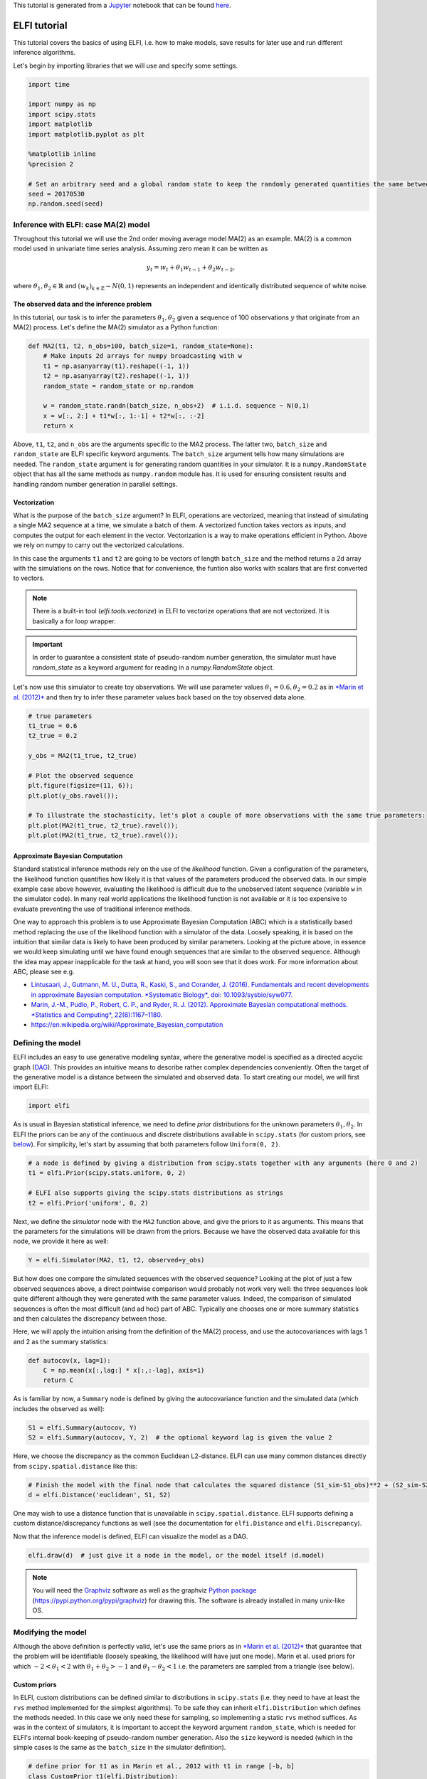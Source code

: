 
This tutorial is generated from a `Jupyter <http://jupyter.org/>`__
notebook that can be found
`here <https://github.com/elfi-dev/notebooks>`__.

ELFI tutorial
=============

This tutorial covers the basics of using ELFI, i.e. how to make models,
save results for later use and run different inference algorithms.

Let's begin by importing libraries that we will use and specify some
settings.

.. code:: python

    import time
    
    import numpy as np
    import scipy.stats
    import matplotlib
    import matplotlib.pyplot as plt
    
    %matplotlib inline
    %precision 2
    
    # Set an arbitrary seed and a global random state to keep the randomly generated quantities the same between runs
    seed = 20170530
    np.random.seed(seed)

Inference with ELFI: case MA(2) model
-------------------------------------

Throughout this tutorial we will use the 2nd order moving average model
MA(2) as an example. MA(2) is a common model used in univariate time
series analysis. Assuming zero mean it can be written as

.. math::


   y_t = w_t + \theta_1 w_{t-1} + \theta_2 w_{t-2},

where :math:`\theta_1, \theta_2 \in \mathbb{R}` and
:math:`(w_k)_{k\in \mathbb{Z}} \sim N(0,1)` represents an independent
and identically distributed sequence of white noise.

The observed data and the inference problem
~~~~~~~~~~~~~~~~~~~~~~~~~~~~~~~~~~~~~~~~~~~

In this tutorial, our task is to infer the parameters
:math:`\theta_1, \theta_2` given a sequence of 100 observations
:math:`y` that originate from an MA(2) process. Let's define the MA(2)
simulator as a Python function:

.. code:: python

    def MA2(t1, t2, n_obs=100, batch_size=1, random_state=None):
        # Make inputs 2d arrays for numpy broadcasting with w
        t1 = np.asanyarray(t1).reshape((-1, 1))
        t2 = np.asanyarray(t2).reshape((-1, 1))
        random_state = random_state or np.random
    
        w = random_state.randn(batch_size, n_obs+2)  # i.i.d. sequence ~ N(0,1)
        x = w[:, 2:] + t1*w[:, 1:-1] + t2*w[:, :-2]
        return x

Above, ``t1``, ``t2``, and ``n_obs`` are the arguments specific to the
MA2 process. The latter two, ``batch_size`` and ``random_state`` are
ELFI specific keyword arguments. The ``batch_size`` argument tells how
many simulations are needed. The ``random_state`` argument is for
generating random quantities in your simulator. It is a
``numpy.RandomState`` object that has all the same methods as
``numpy.random`` module has. It is used for ensuring consistent results
and handling random number generation in parallel settings.

Vectorization
~~~~~~~~~~~~~

What is the purpose of the ``batch_size`` argument? In ELFI, operations
are vectorized, meaning that instead of simulating a single MA2 sequence
at a time, we simulate a batch of them. A vectorized function takes
vectors as inputs, and computes the output for each element in the
vector. Vectorization is a way to make operations efficient in Python.
Above we rely on numpy to carry out the vectorized calculations.

In this case the arguments ``t1`` and ``t2`` are going to be vectors of
length ``batch_size`` and the method returns a 2d array with the
simulations on the rows. Notice that for convenience, the funtion also
works with scalars that are first converted to vectors.

.. note:: There is a built-in tool (`elfi.tools.vectorize`) in ELFI to vectorize operations that are not vectorized. It is basically a for loop wrapper.

.. Important:: In order to guarantee a consistent state of pseudo-random number generation, the simulator must have `random_state` as a keyword argument for reading in a `numpy.RandomState` object.

Let's now use this simulator to create toy observations. We will use
parameter values :math:`\theta_1=0.6, \theta_2=0.2` as in `*Marin et al.
(2012)* <http://link.springer.com/article/10.1007/s11222-011-9288-2>`__
and then try to infer these parameter values back based on the toy
observed data alone.

.. code:: python

    # true parameters
    t1_true = 0.6
    t2_true = 0.2
    
    y_obs = MA2(t1_true, t2_true)
    
    # Plot the observed sequence
    plt.figure(figsize=(11, 6));
    plt.plot(y_obs.ravel());
    
    # To illustrate the stochasticity, let's plot a couple of more observations with the same true parameters:
    plt.plot(MA2(t1_true, t2_true).ravel());
    plt.plot(MA2(t1_true, t2_true).ravel());



.. image:: http://research.cs.aalto.fi/pml/software/elfi/docs/0.6.1/usage/tutorial_files/tutorial_10_0.png


Approximate Bayesian Computation
~~~~~~~~~~~~~~~~~~~~~~~~~~~~~~~~

Standard statistical inference methods rely on the use of the
*likelihood* function. Given a configuration of the parameters, the
likelihood function quantifies how likely it is that values of the
parameters produced the observed data. In our simple example case above
however, evaluating the likelihood is difficult due to the unobserved
latent sequence (variable ``w`` in the simulator code). In many real
world applications the likelihood function is not available or it is too
expensive to evaluate preventing the use of traditional inference
methods.

One way to approach this problem is to use Approximate Bayesian
Computation (ABC) which is a statistically based method replacing the
use of the likelihood function with a simulator of the data. Loosely
speaking, it is based on the intuition that similar data is likely to
have been produced by similar parameters. Looking at the picture above,
in essence we would keep simulating until we have found enough sequences
that are similar to the observed sequence. Although the idea may appear
inapplicable for the task at hand, you will soon see that it does work.
For more information about ABC, please see e.g.

-  `Lintusaari, J., Gutmann, M. U., Dutta, R., Kaski, S., and Corander,
   J. (2016). Fundamentals and recent developments in approximate
   Bayesian computation. *Systematic Biology*, doi:
   10.1093/sysbio/syw077. <http://sysbio.oxfordjournals.org/content/early/2016/09/07/sysbio.syw077.full.pdf>`__

-  `Marin, J.-M., Pudlo, P., Robert, C. P., and Ryder, R. J. (2012).
   Approximate Bayesian computational methods. *Statistics and
   Computing*,
   22(6):1167–1180. <http://link.springer.com/article/10.1007/s11222-011-9288-2>`__

-  https://en.wikipedia.org/wiki/Approximate\_Bayesian\_computation

Defining the model
------------------

ELFI includes an easy to use generative modeling syntax, where the
generative model is specified as a directed acyclic graph
(`DAG <https://en.wikipedia.org/wiki/Directed_acyclic_graph>`__). This
provides an intuitive means to describe rather complex dependencies
conveniently. Often the target of the generative model is a distance
between the simulated and observed data. To start creating our model, we
will first import ELFI:

.. code:: python

    import elfi

As is usual in Bayesian statistical inference, we need to define *prior*
distributions for the unknown parameters :math:`\theta_1, \theta_2`. In
ELFI the priors can be any of the continuous and discrete distributions
available in ``scipy.stats`` (for custom priors, see
`below <#Custom-priors>`__). For simplicity, let's start by assuming
that both parameters follow ``Uniform(0, 2)``.

.. code:: python

    # a node is defined by giving a distribution from scipy.stats together with any arguments (here 0 and 2)
    t1 = elfi.Prior(scipy.stats.uniform, 0, 2)
    
    # ELFI also supports giving the scipy.stats distributions as strings
    t2 = elfi.Prior('uniform', 0, 2)

Next, we define the *simulator* node with the ``MA2`` function above,
and give the priors to it as arguments. This means that the parameters
for the simulations will be drawn from the priors. Because we have the
observed data available for this node, we provide it here as well:

.. code:: python

    Y = elfi.Simulator(MA2, t1, t2, observed=y_obs)

But how does one compare the simulated sequences with the observed
sequence? Looking at the plot of just a few observed sequences above, a
direct pointwise comparison would probably not work very well: the three
sequences look quite different although they were generated with the
same parameter values. Indeed, the comparison of simulated sequences is
often the most difficult (and ad hoc) part of ABC. Typically one chooses
one or more summary statistics and then calculates the discrepancy
between those.

Here, we will apply the intuition arising from the definition of the
MA(2) process, and use the autocovariances with lags 1 and 2 as the
summary statistics:

.. code:: python

    def autocov(x, lag=1):
        C = np.mean(x[:,lag:] * x[:,:-lag], axis=1)
        return C

As is familiar by now, a ``Summary`` node is defined by giving the
autocovariance function and the simulated data (which includes the
observed as well):

.. code:: python

    S1 = elfi.Summary(autocov, Y)
    S2 = elfi.Summary(autocov, Y, 2)  # the optional keyword lag is given the value 2

Here, we choose the discrepancy as the common Euclidean L2-distance.
ELFI can use many common distances directly from
``scipy.spatial.distance`` like this:

.. code:: python

    # Finish the model with the final node that calculates the squared distance (S1_sim-S1_obs)**2 + (S2_sim-S2_obs)**2
    d = elfi.Distance('euclidean', S1, S2)

One may wish to use a distance function that is unavailable in
``scipy.spatial.distance``. ELFI supports defining a custom
distance/discrepancy functions as well (see the documentation for
``elfi.Distance`` and ``elfi.Discrepancy``).

Now that the inference model is defined, ELFI can visualize the model as
a DAG.

.. code:: python

    elfi.draw(d)  # just give it a node in the model, or the model itself (d.model)




.. image:: http://research.cs.aalto.fi/pml/software/elfi/docs/0.6.1/usage/tutorial_files/tutorial_27_0.svg



.. note:: You will need the Graphviz_ software as well as the graphviz `Python package`_ (https://pypi.python.org/pypi/graphviz) for drawing this. The software is already installed in many unix-like OS.

.. _Graphviz: http://www.graphviz.org
.. _`Python package`: https://pypi.python.org/pypi/graphviz

Modifying the model
-------------------

Although the above definition is perfectly valid, let's use the same
priors as in `*Marin et al.
(2012)* <http://link.springer.com/article/10.1007/s11222-011-9288-2>`__
that guarantee that the problem will be identifiable (loosely speaking,
the likelihood willl have just one mode). Marin et al. used priors for
which :math:`-2<\theta_1<2` with :math:`\theta_1+\theta_2>-1` and
:math:`\theta_1-\theta_2<1` i.e. the parameters are sampled from a
triangle (see below).

Custom priors
~~~~~~~~~~~~~

In ELFI, custom distributions can be defined similar to distributions in
``scipy.stats`` (i.e. they need to have at least the ``rvs`` method
implemented for the simplest algorithms). To be safe they can inherit
``elfi.Distribution`` which defines the methods needed. In this case we
only need these for sampling, so implementing a static ``rvs`` method
suffices. As was in the context of simulators, it is important to accept
the keyword argument ``random_state``, which is needed for ELFI's
internal book-keeping of pseudo-random number generation. Also the
``size`` keyword is needed (which in the simple cases is the same as the
``batch_size`` in the simulator definition).

.. code:: python

    # define prior for t1 as in Marin et al., 2012 with t1 in range [-b, b]
    class CustomPrior_t1(elfi.Distribution):
        def rvs(b, size=1, random_state=None):
            u = scipy.stats.uniform.rvs(loc=0, scale=1, size=size, random_state=random_state)
            t1 = np.where(u<0.5, np.sqrt(2.*u)*b-b, -np.sqrt(2.*(1.-u))*b+b)
            return t1
    
    # define prior for t2 conditionally on t1 as in Marin et al., 2012, in range [-a, a]
    class CustomPrior_t2(elfi.Distribution):
        def rvs(t1, a, size=1, random_state=None):
            locs = np.maximum(-a-t1, t1-a)
            scales = a - locs
            t2 = scipy.stats.uniform.rvs(loc=locs, scale=scales, size=size, random_state=random_state)
            return t2

These indeed sample from a triangle:

.. code:: python

    t1_1000 = CustomPrior_t1.rvs(2, 1000)
    t2_1000 = CustomPrior_t2.rvs(t1_1000, 1, 1000)
    plt.scatter(t1_1000, t2_1000, s=4, edgecolor='none');
    # plt.plot([0, 2, -2, 0], [-1, 1, 1, -1], 'b')  # outlines of the triangle



.. image:: http://research.cs.aalto.fi/pml/software/elfi/docs/0.6.1/usage/tutorial_files/tutorial_33_0.png


Let's change the earlier priors to the new ones in the inference model:

.. code:: python

    t1.become(elfi.Prior(CustomPrior_t1, 2))
    t2.become(elfi.Prior(CustomPrior_t2, t1, 1))
    
    elfi.draw(d)




.. image:: http://research.cs.aalto.fi/pml/software/elfi/docs/0.6.1/usage/tutorial_files/tutorial_35_0.svg



Note that ``t2`` now depends on ``t1``. Yes, ELFI supports hierarchy.

Inference with rejection sampling
---------------------------------

The simplest ABC algorithm samples parameters from their prior
distributions, runs the simulator with these and compares them to the
observations. The samples are either accepted or rejected depending on
how large the distance is. The accepted samples represent samples from
the approximate posterior distribution.

In ELFI, ABC methods are initialized either with a node giving the
distance, or with the ``ElfiModel`` object and the name of the distance
node. Depending on the inference method, additional arguments may be
accepted or required.

A common optional keyword argument, accepted by all inference methods,
``batch_size`` defines how many simulations are performed in each
passing through the graph.

Another optional keyword is the seed. This ensures that the outcome will
be always the same for the same data and model. If you leave it out, a
random seed will be taken.

.. code:: python

    rej = elfi.Rejection(d, batch_size=10000, seed=seed)

.. note:: In Python, doing many calculations with a single function call can potentially save a lot of CPU time, depending on the operation. For example, here we draw 10000 samples from `t1`, pass them as input to `t2`, draw 10000 samples from `t2`, and then use these both to run 10000 simulations and so forth. All this is done in one passing through the graph and hence the overall number of function calls is reduced 10000-fold. However, this does not mean that batches should be as big as possible, since you may run out of memory, the fraction of time spent in function call overhead becomes insignificant, and many algorithms operate in multiples of `batch_size`. Furthermore, the `batch_size` is a crucial element for efficient parallelization (see the notebook on parallelization).

After the ABC method has been initialized, samples can be drawn from it.
By default, rejection sampling in ELFI works in ``quantile`` mode i.e. a
certain quantile of the samples with smallest discrepancies is accepted.
The ``sample`` method requires the number of output samples as a
parameter. Note that the simulator is then run ``(N/quantile)`` times.
(Alternatively, the same behavior can be achieved by saying
``n_sim=1000000``.)

The IPython magic command ``%time`` is used here to give you an idea of
runtime on a typical personal computer. We will turn interactive
visualization on so that if you run this on a notebook you will see the
posterior forming from a prior distribution. In this case most of the
time is spent in drawing.

.. code:: python

    N = 1000
    
    vis = dict(xlim=[-2,2], ylim=[-1,1])
    
    # You can give the sample method a `vis` keyword to see an animation how the prior transforms towards the
    # posterior with a decreasing threshold.
    %time result = rej.sample(N, quantile=0.01, vis=vis)



.. image:: http://research.cs.aalto.fi/pml/software/elfi/docs/0.6.1/usage/tutorial_files/tutorial_42_0.png



.. raw:: html

    <span>Threshold: 0.116859716394976</span>


.. parsed-literal::

    CPU times: user 2.59 s, sys: 100 ms, total: 2.69 s
    Wall time: 2.68 s


The ``sample`` method returns a ``Sample`` object, which contains
several attributes and methods. Most notably the attribute ``samples``
contains an ``OrderedDict`` (i.e. an ordered Python dictionary) of the
posterior numpy arrays for all the model parameters (``elfi.Prior``\ s
in the model). For rejection sampling, other attributes include e.g. the
``threshold``, which is the threshold value resulting in the requested
quantile.

.. code:: python

    result.samples['t1'].mean()




.. parsed-literal::

    0.56



The ``Sample`` object includes a convenient ``summary`` method:

.. code:: python

    result.summary()


.. parsed-literal::

    Method: Rejection
    Number of samples: 1000
    Number of simulations: 100000
    Threshold: 0.117
    Sample means: t1: 0.556, t2: 0.219


Rejection sampling can also be performed with using a threshold or total
number of simulations. Let's define here threshold. This means that all
draws from the prior for which the generated distance is below the
threshold will be accepted as samples. Note that the simulator will run
as long as it takes to generate the requested number of samples.

.. code:: python

    %time result2 = rej.sample(N, threshold=0.2)
    
    print(result2)  # the Sample object's __str__ contains the output from summary()


.. parsed-literal::

    CPU times: user 248 ms, sys: 12 ms, total: 260 ms
    Wall time: 255 ms
    Method: Rejection
    Number of samples: 1000
    Number of simulations: 40000
    Threshold: 0.185
    Sample means: t1: 0.555, t2: 0.223
    


Iterative advancing
-------------------

Often it may not be practical to wait to the end before investigating
the results. There may be time constraints or one may wish to check the
results at certain intervals. For this, ELFI provides an iterative
approach to advance the inference. First one sets the objective of the
inference and then calls the ``iterate`` method.

Below is an example how to run the inference until the objective has
been reached or a maximum of one second of time has been used.

.. code:: python

    # Request for 1M simulations.
    rej.set_objective(1000, n_sim=1000000)
    
    # We only have 1 sec of time and we are unsure if we will be finished by that time. 
    # So lets simulate as many as we can.
    
    time0 = time.time()
    time1 = time0 + 1
    while not rej.finished and time.time() < time1:
        rej.iterate()
        # One could investigate the rej.state or rej.extract_result() here
        # to make more complicated stopping criterions
        
    # Extract and print the result as it stands. It will show us how many simulations were generated.
    print(rej.extract_result())


.. parsed-literal::

    Method: Rejection
    Number of samples: 1000
    Number of simulations: 150000
    Threshold: 0.0968
    Sample means: t1: 0.561, t2: 0.217
    


.. code:: python

    # We will see that it was not finished in 1 sec
    rej.finished




.. parsed-literal::

    False



We could continue from this stage just by continuing to call the
``iterate`` method. The ``extract_result`` will always give a proper
result even if the objective was not reached.

Next we will look into how to store all the data that was generated so
far. This allows us to e.g. save the data to disk and continue the next
day, or modify the model and reuse some of the earlier data if
applicable.

Storing simulated data
----------------------

As the samples are already in numpy arrays, you can just say e.g.
``np.save('t1_data.npy', result.samples['t1'])`` to save them. However,
ELFI provides some additional functionality. You may define a *pool* for
storing all outputs of any node in the model (not just the accepted
samples). Let's save all outputs for ``t1``, ``t2``, ``S1`` and ``S2``
in our model:

.. code:: python

    pool = elfi.OutputPool(['t1', 't2', 'S1', 'S2'])
    rej = elfi.Rejection(d, pool=pool)
    
    %time result3 = rej.sample(N, n_sim=1000000)
    result3


.. parsed-literal::

    CPU times: user 9.95 s, sys: 0 ns, total: 9.95 s
    Wall time: 9.95 s




.. parsed-literal::

    Method: Rejection
    Number of samples: 1000
    Number of simulations: 1000000
    Threshold: 0.0362
    Sample means: t1: 0.554, t2: 0.233



The benefit of the pool is that you may reuse simulations without having
to resimulate them. Above we saved the summaries to the pool, so we can
change the distance node of the model without having to resimulate
anything. Let's do that.

.. code:: python

    # Replace the current distance with a cityblock (manhattan) distance and recreate the inference
    d.become(elfi.Distance('cityblock', S1, S2, p=1))
    rej = elfi.Rejection(d, pool=pool)
    
    %time result4 = rej.sample(N, n_sim=1000000)
    result4


.. parsed-literal::

    CPU times: user 700 ms, sys: 0 ns, total: 700 ms
    Wall time: 699 ms




.. parsed-literal::

    Method: Rejection
    Number of samples: 1000
    Number of simulations: 1000000
    Threshold: 0.0453
    Sample means: t1: 0.555, t2: 0.235



Note the significant saving in time, even though the total number of
considered simulations stayed the same.

We can also continue the inference by increasing the total number of
simulations and only have to simulate the new ones:

.. code:: python

    %time result5 = rej.sample(N, n_sim=1200000)
    result5


.. parsed-literal::

    CPU times: user 2.07 s, sys: 16 ms, total: 2.09 s
    Wall time: 2.09 s




.. parsed-literal::

    Method: Rejection
    Number of samples: 1000
    Number of simulations: 1200000
    Threshold: 0.0421
    Sample means: t1: 0.554, t2: 0.239



Above the results were saved into a python dictionary. If you store a
lot of data to dictionaries, you will eventually run out of memory. ELFI
provides an alternative pool that, by default, saves the outputs to
standard numpy .npy files:

.. code:: python

    arraypool = elfi.ArrayPool(['t1', 't2', 'Y', 'd'])
    rej = elfi.Rejection(d, pool=arraypool)
    %time result5 = rej.sample(100, threshold=0.3)


.. parsed-literal::

    CPU times: user 40 ms, sys: 0 ns, total: 40 ms
    Wall time: 37.1 ms


This stores the simulated data in binary ``npy`` format under
``arraypool.path``, and can be loaded with ``np.load``.

.. code:: python

    # Let's flush the outputs to disk (alternatively you can save or close the pool) so that we can read the .npy files.
    arraypool.flush()
    
    import os
    print('Files in', arraypool.path, 'are', os.listdir(arraypool.path))


.. parsed-literal::

    Files in pools/arraypool_3615052699 are ['Y.npy', 't2.npy', 'd.npy', 't1.npy']


Now lets load all the parameters ``t1`` that were generated with numpy:

.. code:: python

    np.load(arraypool.path + '/t1.npy')




.. parsed-literal::

    array([-0.82, -0.03,  0.27, ...,  1.03,  0.44, -0.56])



We can also close (or save) the whole pool if we wish to continue later:

.. code:: python

    arraypool.close()
    name = arraypool.name
    print(name)


.. parsed-literal::

    arraypool_3615052699


And open it up later to continue where we were left. We can open it
using its name:

.. code:: python

    arraypool = elfi.ArrayPool.open(name)
    print('This pool has', len(arraypool), 'batches')
    
    # This would give the contents of the first batch
    # arraypool[0]


.. parsed-literal::

    This pool has 3 batches


You can delete the files with:

.. code:: python

    arraypool.delete()
    
    # verify the deletion
    try:
        os.listdir(arraypool.path)
        
    except FileNotFoundError:
        print("The directry is removed")


.. parsed-literal::

    The directry is removed


Visualizing the results
-----------------------

Instances of ``Sample`` contain methods for some basic plotting (these
are convenience methods to plotting functions defined under
``elfi.visualization``).

For example one can plot the marginal distributions:

.. code:: python

    result.plot_marginals();



.. image:: http://research.cs.aalto.fi/pml/software/elfi/docs/0.6.1/usage/tutorial_files/tutorial_74_0.png


Often "pairwise relationships" are more informative:

.. code:: python

    result.plot_pairs();



.. image:: http://research.cs.aalto.fi/pml/software/elfi/docs/0.6.1/usage/tutorial_files/tutorial_76_0.png


Note that if working in a non-interactive environment, you can use e.g.
``plt.savefig('pairs.png')`` after an ELFI plotting command to save the
current figure to disk.

Sequential Monte Carlo ABC
--------------------------

Rejection sampling is quite inefficient, as it does not learn from its
history. The sequential Monte Carlo (SMC) ABC algorithm does just that
by applying importance sampling: samples are *weighed* according to the
resulting discrepancies and the next *population* of samples is drawn
near to the previous using the weights as probabilities.

For evaluating the weights, SMC ABC needs to be able to compute the
probability density of the generated parameters. In our MA2 example we
used custom priors, so we have to specify a ``pdf`` function by
ourselves. If we used standard priors, this step would not be needed.
Let's modify the prior distribution classes:

.. code:: python

    # define prior for t1 as in Marin et al., 2012 with t1 in range [-b, b]
    class CustomPrior_t1(elfi.Distribution):
        def rvs(b, size=1, random_state=None):
            u = scipy.stats.uniform.rvs(loc=0, scale=1, size=size, random_state=random_state)
            t1 = np.where(u<0.5, np.sqrt(2.*u)*b-b, -np.sqrt(2.*(1.-u))*b+b)
            return t1
        
        def pdf(x, b):
            p = 1./b - np.abs(x) / (b*b)
            p = np.where(p < 0., 0., p)  # disallow values outside of [-b, b] (affects weights only)
            return p
    
        
    # define prior for t2 conditionally on t1 as in Marin et al., 2012, in range [-a, a]
    class CustomPrior_t2(elfi.Distribution):
        def rvs(t1, a, size=1, random_state=None):
            locs = np.maximum(-a-t1, t1-a)
            scales = a - locs
            t2 = scipy.stats.uniform.rvs(loc=locs, scale=scales, size=size, random_state=random_state)
            return t2
        
        def pdf(x, t1, a):
            locs = np.maximum(-a-t1, t1-a)
            scales = a - locs
            p = scipy.stats.uniform.pdf(x, loc=locs, scale=scales)
            p = np.where(scales>0., p, 0.)  # disallow values outside of [-a, a] (affects weights only)
            return p
        
        
    # Redefine the priors
    t1.become(elfi.Prior(CustomPrior_t1, 2, model=t1.model))
    t2.become(elfi.Prior(CustomPrior_t2, t1, 1))

Run SMC ABC
~~~~~~~~~~~

In ELFI, one can setup a SMC ABC sampler just like the Rejection
sampler:

.. code:: python

    smc = elfi.SMC(d, batch_size=10000, seed=seed)

For sampling, one has to define the number of output samples, the number
of populations and a *schedule* i.e. a list of quantiles to use for each
population. In essence, a population is just refined rejection sampling.

.. code:: python

    N = 1000
    schedule = [0.7, 0.2, 0.05]
    %time result_smc = smc.sample(N, schedule)


.. parsed-literal::

    CPU times: user 6.46 s, sys: 132 ms, total: 6.59 s
    Wall time: 1.83 s


We can have summaries and plots of the results just like above:

.. code:: python

    result_smc.summary(all=True)


.. parsed-literal::

    Method: SMC
    Number of samples: 1000
    Number of simulations: 190000
    Threshold: 0.0491
    Sample means: t1: 0.556, t2: 0.22
    
    Population 0:
    Method: Rejection within SMC-ABC
    Number of samples: 1000
    Number of simulations: 10000
    Threshold: 0.488
    Sample means: t1: 0.547, t2: 0.232
    
    Population 1:
    Method: Rejection within SMC-ABC
    Number of samples: 1000
    Number of simulations: 20000
    Threshold: 0.185
    Sample means: t1: 0.556, t2: 0.236
    
    Population 2:
    Method: Rejection within SMC-ABC
    Number of samples: 1000
    Number of simulations: 160000
    Threshold: 0.0491
    Sample means: t1: 0.556, t2: 0.22


Or just the means:

.. code:: python

    result_smc.sample_means_summary(all=True)


.. parsed-literal::

    Sample means for population 0: t1: 0.547, t2: 0.232
    Sample means for population 1: t1: 0.556, t2: 0.236
    Sample means for population 2: t1: 0.556, t2: 0.22
    


.. code:: python

    result_smc.plot_marginals(all=True, bins=25, figsize=(8, 2), fontsize=12)



.. image:: http://research.cs.aalto.fi/pml/software/elfi/docs/0.6.1/usage/tutorial_files/tutorial_89_0.png



.. image:: http://research.cs.aalto.fi/pml/software/elfi/docs/0.6.1/usage/tutorial_files/tutorial_89_1.png



.. image:: http://research.cs.aalto.fi/pml/software/elfi/docs/0.6.1/usage/tutorial_files/tutorial_89_2.png


Obviously one still has direct access to the samples as well, which
allows custom plotting:

.. code:: python

    n_populations = len(schedule)
    fig, ax = plt.subplots(ncols=n_populations, sharex=True, sharey=True, figsize=(16,6))
    
    for i, pop in enumerate(result_smc.populations):
        s = pop.samples
        ax[i].scatter(s['t1'], s['t2'], s=5, edgecolor='none');
        ax[i].set_title("Population {}".format(i));
        ax[i].plot([0, 2, -2, 0], [-1, 1, 1, -1], 'b')
        ax[i].set_xlabel('t1');
    ax[0].set_ylabel('t2');
    ax[0].set_xlim([-2, 2])
    ax[0].set_ylim([-1, 1]);



.. image:: http://research.cs.aalto.fi/pml/software/elfi/docs/0.6.1/usage/tutorial_files/tutorial_91_0.png


It can be seen that the populations iteratively concentrate more and
more around the true parameter values.

Note that for the later populations some of the samples lie outside
allowed region. This is due to the SMC algorithm sampling near previous
samples. However, the outliers carry zero weight and have no effect on
the estimates.

That's it! See the other documentation for more advanced topics on e.g.
BOLFI, external simulators and parallelization.
